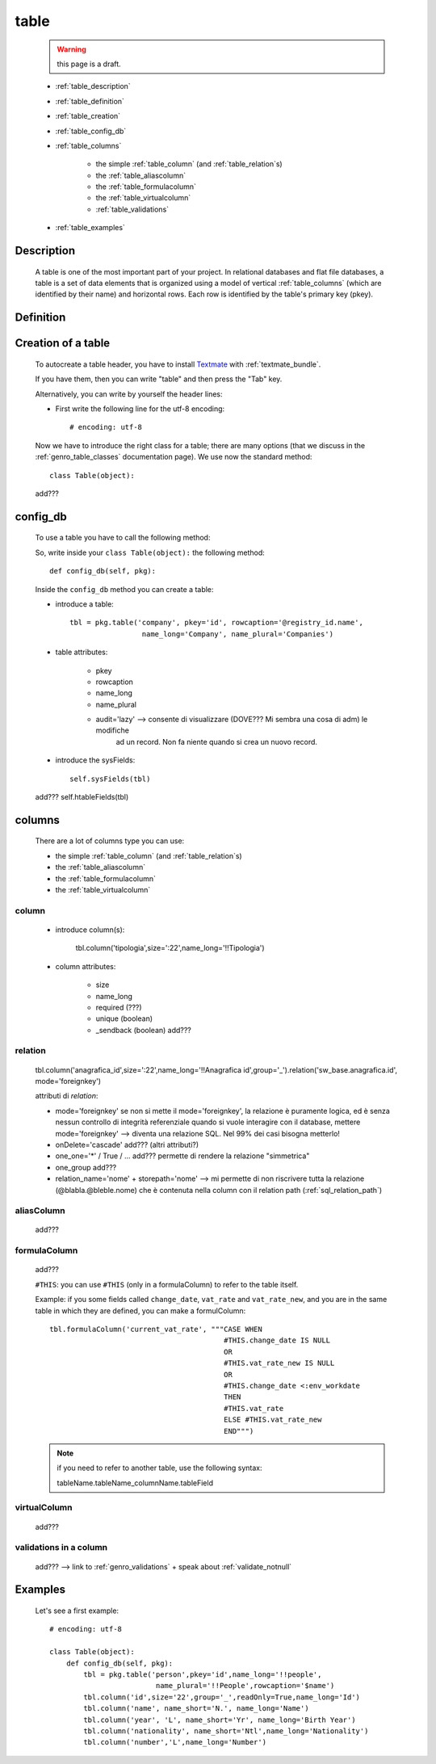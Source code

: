 .. _genro_table:

=====
table
=====

    .. warning:: this page is a draft.
    
    .. image:: ../../../images/projects/packages/model_table.png
    
    * :ref:`table_description`
    * :ref:`table_definition`
    * :ref:`table_creation`
    * :ref:`table_config_db`
    * :ref:`table_columns`
    
        * the simple :ref:`table_column` (and :ref:`table_relation`\s)
        * the :ref:`table_aliascolumn`
        * the :ref:`table_formulacolumn`
        * the :ref:`table_virtualcolumn`
        
        * :ref:`table_validations`
        
    * :ref:`table_examples`
    
.. _table_description:

Description
===========

    A table is one of the most important part of your project. In relational databases and
    flat file databases, a table is a set of data elements that is organized using a model
    of vertical :ref:`table_columns` (which are identified by their name) and horizontal
    rows. Each row is identified by the table's primary key (pkey).
    
.. _table_definition:

Definition
==========

    .. automethod:: gnr.sql.gnrsqlmodel.DbModelSrc.table
    
.. _table_creation:
    
Creation of a table
===================
    
    To autocreate a table header, you have to install Textmate_ with :ref:`textmate_bundle`.
    
    .. _Textmate: http://macromates.com/
    
    If you have them, then you can write "table" and then press the "Tab" key.
    
    Alternatively, you can write by yourself the header lines:
    
    * First write the following line for the utf-8 encoding::
    
        # encoding: utf-8
    
    Now we have to introduce the right class for a table; there are many options (that we
    discuss in the :ref:`genro_table_classes` documentation page). We use now the standard
    method::
    
        class Table(object):
        
    add???
    
.. _table_config_db:
        
config_db
=========
        
    To use a table you have to call the following method:
    
    .. automethod:: gnr.app.gnrdbo.Table_counter.config_db
    
    So, write inside your ``class Table(object):`` the following method::
        
            def config_db(self, pkg):
            
    Inside the ``config_db`` method you can create a table:
    
    * introduce a table::
        
        tbl = pkg.table('company', pkey='id', rowcaption='@registry_id.name',
                         name_long='Company', name_plural='Companies')
                         
    * table attributes:
    
        * pkey
        * rowcaption
        * name_long
        * name_plural
        * audit='lazy' --> consente di visualizzare (DOVE??? Mi sembra una cosa di adm) le modifiche
                           ad un record. Non fa niente quando si crea un nuovo record.
    
    * introduce the sysFields::
        
        self.sysFields(tbl)
        
    .. automethod:: gnr.app.gnrdbo.TableBase.sysFields
    
    add??? self.htableFields(tbl)

.. _table_columns:

columns
=======

    There are a lot of columns type you can use:
    
    * the simple :ref:`table_column` (and :ref:`table_relation`\s)
    * the :ref:`table_aliascolumn`
    * the :ref:`table_formulacolumn`
    * the :ref:`table_virtualcolumn`

.. _table_column:

column
------

    .. automethod:: gnr.sql.gnrsqlmodel.DbModelSrc.column
    
    * introduce column(s):
        
        tbl.column('tipologia',size=':22',name_long='!!Tipologia')
        
    * column attributes:
    
        * size
        * name_long
        * required (???)
        * unique (boolean)
        *  _sendback (boolean) add???
        
.. _table_relation:

relation
--------

    tbl.column('anagrafica_id',size=':22',name_long='!!Anagrafica id',group='_').relation('sw_base.anagrafica.id', mode='foreignkey')
    
    attributi di *relation*:
    
    * mode='foreignkey'
      se non si mette il mode='foreignkey', la relazione è puramente logica, ed è senza nessun controllo
      di integrità referenziale quando si vuole interagire con il database, mettere mode='foreignkey' -->
      diventa una relazione SQL. Nel 99% dei casi bisogna metterlo!
    * onDelete='cascade' add??? (altri attributi?)
    * one_one='*' / True / ... add??? permette di rendere la relazione "simmetrica"
    * one_group add???
    * relation_name='nome' + storepath='nome' --> mi permette di non riscrivere tutta la relazione
      (@blabla.@bleble.nome) che è contenuta nella column con il relation path (:ref:`sql_relation_path`)
      
.. _table_aliascolumn:

aliasColumn
-----------

    add???
    
.. _table_formulacolumn:

formulaColumn
-------------

    add???
    
    ``#THIS``: you can use ``#THIS`` (only in a formulaColumn) to refer to the table itself.
    
    Example: if you some fields called ``change_date``, ``vat_rate`` and ``vat_rate_new``, and you are in the
    same table in which they are defined, you can make a formulColumn::
    
        tbl.formulaColumn('current_vat_rate', """CASE WHEN
                                                 #THIS.change_date IS NULL
                                                 OR
                                                 #THIS.vat_rate_new IS NULL
                                                 OR
                                                 #THIS.change_date <:env_workdate
                                                 THEN
                                                 #THIS.vat_rate
                                                 ELSE #THIS.vat_rate_new
                                                 END""")
    
    .. note:: if you need to refer to another table, use the following syntax::
    
        tableName.tableName_columnName.tableField
    
    .. _table_virtualcolumn:

virtualColumn
-------------
    
    add???

.. _table_validations:

validations in a column
-----------------------

    add??? --> link to :ref:`genro_validations` + speak about :ref:`validate_notnull`
    
.. _table_examples:

Examples
========

    Let's see a first example::
    
        # encoding: utf-8
        
        class Table(object):
            def config_db(self, pkg):
                tbl = pkg.table('person',pkey='id',name_long='!!people',
                                 name_plural='!!People',rowcaption='$name')
                tbl.column('id',size='22',group='_',readOnly=True,name_long='Id')
                tbl.column('name', name_short='N.', name_long='Name')
                tbl.column('year', 'L', name_short='Yr', name_long='Birth Year')
                tbl.column('nationality', name_short='Ntl',name_long='Nationality')
                tbl.column('number','L',name_long='Number')